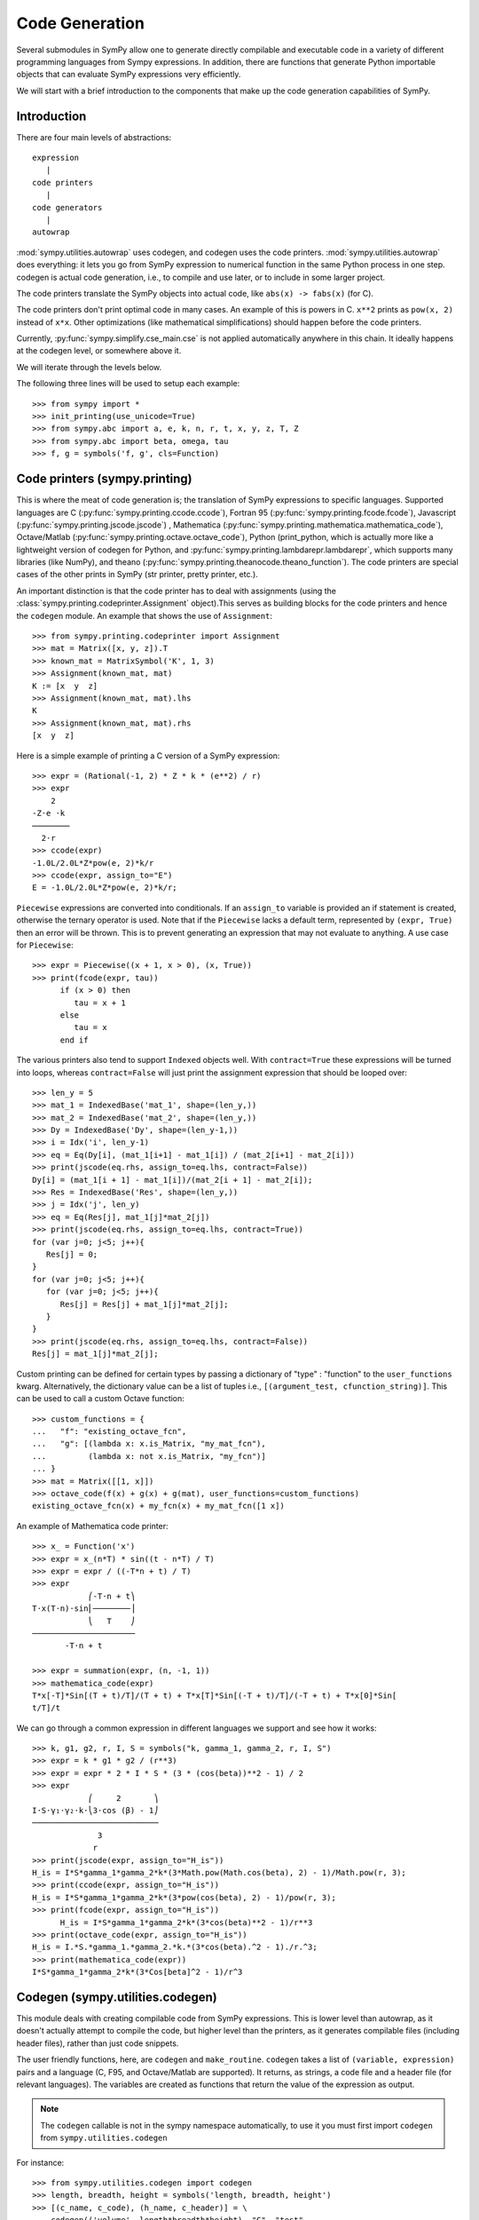 ===============
Code Generation
===============

Several submodules in SymPy allow one to generate directly compilable and
executable code in a variety of different programming languages from Sympy
expressions. In addition, there are functions that generate Python importable
objects that can evaluate SymPy expressions very efficiently.

We will start with a brief introduction to the components that make up the code
generation capabilities of SymPy.

Introduction
------------

There are four main levels of abstractions::

   expression
      |
   code printers
      |
   code generators
      |
   autowrap

:mod:`sympy.utilities.autowrap` uses codegen, and codegen uses the code
printers. :mod:`sympy.utilities.autowrap` does everything: it lets you go
from SymPy expression to numerical function in the same Python process in one
step. codegen is actual code generation, i.e., to compile and use later, or to
include in some larger project.

The code printers translate the SymPy objects into actual code, like ``abs(x)
-> fabs(x)`` (for C).

The code printers don't print optimal code in many cases. An example of this is
powers in C. ``x**2`` prints as ``pow(x, 2)`` instead of ``x*x``.  Other
optimizations (like mathematical simplifications) should happen before the code
printers.

Currently, :py:func:`sympy.simplify.cse_main.cse` is not applied automatically anywhere in this
chain. It ideally happens at the codegen level, or somewhere above it.

We will iterate through the levels below.

The following three lines will be used to setup each example::

    >>> from sympy import *
    >>> init_printing(use_unicode=True)
    >>> from sympy.abc import a, e, k, n, r, t, x, y, z, T, Z
    >>> from sympy.abc import beta, omega, tau
    >>> f, g = symbols('f, g', cls=Function)

Code printers (sympy.printing)
------------------------------

This is where the meat of code generation is; the translation of SymPy
expressions to specific languages. Supported languages are C
(:py:func:`sympy.printing.ccode.ccode`), Fortran 95
(:py:func:`sympy.printing.fcode.fcode`), Javascript
(:py:func:`sympy.printing.jscode.jscode`) , Mathematica
(:py:func:`sympy.printing.mathematica.mathematica_code`), Octave/Matlab
(:py:func:`sympy.printing.octave.octave_code`), Python (print_python, which is
actually more like a lightweight version of codegen for Python, and
:py:func:`sympy.printing.lambdarepr.lambdarepr`, which supports many libraries
(like NumPy), and theano
(:py:func:`sympy.printing.theanocode.theano_function`). The code printers are
special cases of the other prints in SymPy (str printer, pretty printer, etc.).

An important distinction is that the code printer has to deal with assignments
(using the :class:`sympy.printing.codeprinter.Assignment` object).This serves as
building blocks for the code printers and hence the ``codegen`` module.  An
example that shows the use of ``Assignment``::

    >>> from sympy.printing.codeprinter import Assignment
    >>> mat = Matrix([x, y, z]).T
    >>> known_mat = MatrixSymbol('K', 1, 3)
    >>> Assignment(known_mat, mat)
    K := [x  y  z]
    >>> Assignment(known_mat, mat).lhs
    K
    >>> Assignment(known_mat, mat).rhs
    [x  y  z]

Here is a simple example of printing a C version of a SymPy expression::

    >>> expr = (Rational(-1, 2) * Z * k * (e**2) / r)
    >>> expr
        2
    -Z⋅e ⋅k
    ────────
      2⋅r
    >>> ccode(expr)
    -1.0L/2.0L*Z*pow(e, 2)*k/r
    >>> ccode(expr, assign_to="E")
    E = -1.0L/2.0L*Z*pow(e, 2)*k/r;

``Piecewise`` expressions are converted into conditionals. If an ``assign_to``
variable is provided an if statement is created, otherwise the ternary operator
is used. Note that if the ``Piecewise`` lacks a default term, represented by
``(expr, True)`` then an error will be thrown.  This is to prevent generating
an expression that may not evaluate to anything. A use case for ``Piecewise``::

    >>> expr = Piecewise((x + 1, x > 0), (x, True))
    >>> print(fcode(expr, tau))
          if (x > 0) then
             tau = x + 1
          else
             tau = x
          end if

The various printers also tend to support ``Indexed`` objects well. With
``contract=True`` these expressions will be turned into loops, whereas
``contract=False`` will just print the assignment expression that should be
looped over::

    >>> len_y = 5
    >>> mat_1 = IndexedBase('mat_1', shape=(len_y,))
    >>> mat_2 = IndexedBase('mat_2', shape=(len_y,))
    >>> Dy = IndexedBase('Dy', shape=(len_y-1,))
    >>> i = Idx('i', len_y-1)
    >>> eq = Eq(Dy[i], (mat_1[i+1] - mat_1[i]) / (mat_2[i+1] - mat_2[i]))
    >>> print(jscode(eq.rhs, assign_to=eq.lhs, contract=False))
    Dy[i] = (mat_1[i + 1] - mat_1[i])/(mat_2[i + 1] - mat_2[i]);
    >>> Res = IndexedBase('Res', shape=(len_y,))
    >>> j = Idx('j', len_y)
    >>> eq = Eq(Res[j], mat_1[j]*mat_2[j])
    >>> print(jscode(eq.rhs, assign_to=eq.lhs, contract=True))
    for (var j=0; j<5; j++){
       Res[j] = 0;
    }
    for (var j=0; j<5; j++){
       for (var j=0; j<5; j++){
          Res[j] = Res[j] + mat_1[j]*mat_2[j];
       }
    }
    >>> print(jscode(eq.rhs, assign_to=eq.lhs, contract=False))
    Res[j] = mat_1[j]*mat_2[j];


Custom printing can be defined for certain types by passing a dictionary of
"type" : "function" to the ``user_functions`` kwarg. Alternatively, the
dictionary value can be a list of tuples i.e., ``[(argument_test,
cfunction_string)]``. This can be used to call a custom Octave function::

    >>> custom_functions = {
    ...   "f": "existing_octave_fcn",
    ...   "g": [(lambda x: x.is_Matrix, "my_mat_fcn"),
    ...         (lambda x: not x.is_Matrix, "my_fcn")]
    ... }
    >>> mat = Matrix([[1, x]])
    >>> octave_code(f(x) + g(x) + g(mat), user_functions=custom_functions)
    existing_octave_fcn(x) + my_fcn(x) + my_mat_fcn([1 x])

An example of Mathematica code printer::

    >>> x_ = Function('x')
    >>> expr = x_(n*T) * sin((t - n*T) / T)
    >>> expr = expr / ((-T*n + t) / T)
    >>> expr
                ⎛-T⋅n + t⎞
    T⋅x(T⋅n)⋅sin⎜────────⎟
                ⎝   T    ⎠
    ──────────────────────
           -T⋅n + t

    >>> expr = summation(expr, (n, -1, 1))
    >>> mathematica_code(expr)
    T*x[-T]*Sin[(T + t)/T]/(T + t) + T*x[T]*Sin[(-T + t)/T]/(-T + t) + T*x[0]*Sin[
    t/T]/t

We can go through a common expression in different languages we support and see
how it works::

    >>> k, g1, g2, r, I, S = symbols("k, gamma_1, gamma_2, r, I, S")
    >>> expr = k * g1 * g2 / (r**3)
    >>> expr = expr * 2 * I * S * (3 * (cos(beta))**2 - 1) / 2
    >>> expr
                ⎛     2       ⎞
    I⋅S⋅γ₁⋅γ₂⋅k⋅⎝3⋅cos (β) - 1⎠
    ───────────────────────────
                  3            
                 r             
    >>> print(jscode(expr, assign_to="H_is"))
    H_is = I*S*gamma_1*gamma_2*k*(3*Math.pow(Math.cos(beta), 2) - 1)/Math.pow(r, 3);
    >>> print(ccode(expr, assign_to="H_is"))
    H_is = I*S*gamma_1*gamma_2*k*(3*pow(cos(beta), 2) - 1)/pow(r, 3);
    >>> print(fcode(expr, assign_to="H_is"))
          H_is = I*S*gamma_1*gamma_2*k*(3*cos(beta)**2 - 1)/r**3
    >>> print(octave_code(expr, assign_to="H_is"))
    H_is = I.*S.*gamma_1.*gamma_2.*k.*(3*cos(beta).^2 - 1)./r.^3;
    >>> print(mathematica_code(expr))
    I*S*gamma_1*gamma_2*k*(3*Cos[beta]^2 - 1)/r^3

Codegen (sympy.utilities.codegen)
---------------------------------

This module deals with creating compilable code from SymPy expressions. This is
lower level than autowrap, as it doesn't actually attempt to compile the code,
but higher level than the printers, as it generates compilable files (including
header files), rather than just code snippets.

The user friendly functions, here, are ``codegen`` and ``make_routine``.
``codegen`` takes a list of ``(variable, expression)`` pairs and a language (C,
F95, and Octave/Matlab are supported). It returns, as strings, a code file and
a header file (for relevant languages). The variables are created as functions
that return the value of the expression as output.

.. note:: The ``codegen`` callable is not in the sympy namespace automatically,
   to use it you must first import ``codegen`` from ``sympy.utilities.codegen``

For instance::

    >>> from sympy.utilities.codegen import codegen
    >>> length, breadth, height = symbols('length, breadth, height')
    >>> [(c_name, c_code), (h_name, c_header)] = \
    ... codegen(('volume', length*breadth*height), "C", "test",
    ...         header=False, empty=False)
    >>> print(c_name)
    test.c
    >>> print(c_code)
    #include "test.h"
    #include <math.h>
    double volume(double breadth, double height, double length) {
       double volume_result;
       volume_result = breadth*height*length;
       return volume_result;
    }
    >>> print(h_name)
    test.h
    >>> print(c_header)
    #ifndef PROJECT__TEST__H
    #define PROJECT__TEST__H
    double volume(double breadth, double height, double length);
    #endif

Various flags to ``codegen`` let you modify things. The project name for
preprocessor instructions can be varied using ``project``. Variables listed as
global variables in arg ``global_vars`` will not show up as function arguments.

``language`` is a case-insensitive string that indicates the source code
language. Currently, ``C``, ``F95`` and ``Octave`` are supported. ``Octave``
generates code compatible with both Octave and Matlab.

``header`` when True, a header is written on top of each source file. ``empty``
when True, empty lines are used to structure the code. With
``argument_sequence`` a sequence of arguments for the routine can be defined in
a preferred order.

``prefix`` defines a prefix for the names of the files that contain the source
code.  If omitted, the name of the first name_expr tuple is used.

``to_files`` when True, the code will be written to one or more files with the
given prefix.

Here is an example::

    >>> [(f_name, f_code), header] = codegen(("volume", length*breadth*height),
    ...     "F95", header=True, empty=False, argument_sequence=(breadth, length),
    ...     global_vars=(height,))
    >>> print(f_code)
    !******************************************************************************
    !*                    Code generated with sympy 0.7.7.dev                     *
    !*                                                                            *
    !*              See http://www.sympy.org/ for more information.               *
    !*                                                                            *
    !*                       This file is part of 'project'                       *
    !******************************************************************************
    REAL*8 function volume(breadth, length)
    implicit none
    REAL*8, intent(in) :: breadth
    REAL*8, intent(in) :: length
    volume = breadth*height*length
    end function

The method ``make_routine`` creates a ``Routine`` object, which represents an
evaluation routine for a set of expressions. This is only good for internal use
by the CodeGen objects, as an intermediate representation from SymPy expression
to generated code.  It is not recommended to make a ``Routine`` object
yourself. You should instead use ``make_routine`` method. ``make_routine`` in
turn calls the ``routine`` method of the CodeGen object depending upon the
language of choice. This creates the internal objects representing assignments
and so on, and creates the ``Routine`` class with them.

The various codegen objects such as ``Routine`` and ``Variable`` aren't SymPy
objects (they don't subclass from Basic).

For example::

    >>> from sympy.utilities.codegen import make_routine
    >>> from sympy.physics.hydrogen import R_nl
    >>> expr = R_nl(3, y, x, 6)
    >>> routine = make_routine('my_routine', expr)
    >>> [arg.result_var for arg in routine.results]   # doctest: +SKIP
    [result₅₁₄₂₃₄₁₆₈₁₃₉₇₇₁₉₄₂₈]
    >>> [arg.expr for arg in routine.results]
    ⎡                ___________                                           ⎤
    ⎢          y    ╱ (-y + 2)!   -2⋅x                                     ⎥
    ⎢4⋅√6⋅(4⋅x) ⋅  ╱  ───────── ⋅ℯ    ⋅assoc_laguerre(-y + 2, 2⋅y + 1, 4⋅x)⎥
    ⎢            ╲╱    (y + 3)!                                            ⎥
    ⎢──────────────────────────────────────────────────────────────────────⎥
    ⎣                                  3                                   ⎦
    >>> [arg.name for arg in routine.arguments]
    [x, y]

Another more complicated example with a mixture of specified and
automatically-assigned names.  Also has Matrix output::

    >>> routine = make_routine('fcn', [x*y, Eq(a, 1), Eq(r, x + r), Matrix([[x, 2]])])
    >>> [arg.result_var for arg in routine.results]   # doctest: +SKIP
    [result_5397460570204848505]
    >>> [arg.expr for arg in routine.results]
    [x⋅y]
    >>> [arg.name for arg in routine.arguments]   # doctest: +SKIP
    [x, y, a, r, out_8598435338387848786]

We can examine the various arguments more closely::

    >>> from sympy.utilities.codegen import (InputArgument, OutputArgument,
    ...                                      InOutArgument)
    >>> [a.name for a in routine.arguments if isinstance(a, InputArgument)]
    [x, y]

    >>> [a.name for a in routine.arguments if isinstance(a, OutputArgument)]  # doctest: +SKIP
    [a, out_8598435338387848786]
    >>> [a.expr for a in routine.arguments if isinstance(a, OutputArgument)]
    [1, [x  2]]

    >>> [a.name for a in routine.arguments if isinstance(a, InOutArgument)]
    [r]
    >>> [a.expr for a in routine.arguments if isinstance(a, InOutArgument)]
    [r + x]

Autowrap
--------

Autowrap automatically generates code, writes it to disk, compiles it, and
imports it into the current session. Main functions of this module are
``autowrap``, ``binary_function``, and ``ufuncify``.

It also automatically converts expressions containing ``Indexed`` objects into
summations. The classes IndexedBase, Indexed and Idx represent a matrix element
M[i, j]. See :ref:`tensor_module` for more on this.  ``autowrap`` creates a
wrapper using f2py or Cython and creates a numerical function.

.. note:: The ``autowrap`` callable is not in the sympy namespace automatically,
   to use it you must first import ``autowrap`` from ``sympy.utilities.autowrap``

The callable returned from autowrap() is a binary Python function, not a SymPy
object. For example::

    >>> from sympy.utilities.autowrap import autowrap
    >>> expr = ((x - y + z)**(13)).expand()
    >>> binary_func = autowrap(expr)    # doctest: +SKIP
    >>> binary_func(1, 4, 2)    # doctest: +SKIP
    -1.0

The various flags available with autowrap() help to modify the services
provided by the method. The argument ``tempdir`` tells autowrap to compile the
code in a specific directory, and leave the files intact when finished. For
instance::

    >>> from sympy.utilities.autowrap import autowrap
    >>> from sympy.physics.qho_1d import psi_n
    >>> x_ = IndexedBase('x')
    >>> y_ = IndexedBase('y')
    >>> m = symbols('m', integer=True)
    >>> i = Idx('i', m)
    >>> qho = autowrap(Eq(y_[i], psi_n(0, x_[i], m, omega)), tempdir='/tmp')  # doctest: +SKIP

Checking the Fortran source code in the directory specified reveals this::

    subroutine autofunc(m, omega, x, y)
    implicit none
    INTEGER*4, intent(in) :: m
    REAL*8, intent(in) :: omega
    REAL*8, intent(in), dimension(1:m) :: x
    REAL*8, intent(out), dimension(1:m) :: y
    INTEGER*4 :: i

    REAL*8, parameter :: hbar = 1.05457162d-34
    REAL*8, parameter :: pi = 3.14159265358979d0
    do i = 1, m
       y(i) = (m*omega)**(1.0d0/4.0d0)*exp(-4.74126166983329d+33*m*omega*x(i &
             )**2)/(hbar**(1.0d0/4.0d0)*pi**(1.0d0/4.0d0))
    end do

    end subroutine

Using the argument ``args`` along with it changes argument sequence::

    >>> eq = Eq(y_[i], psi_n(0, x_[i], m, omega))
    >>> qho = autowrap(eq, tempdir='/tmp', args=[y, x, m, omega])  # doctest: +SKIP

yields::

    subroutine autofunc(y, x, m, omega)
    implicit none
    INTEGER*4, intent(in) :: m
    REAL*8, intent(in) :: omega
    REAL*8, intent(out), dimension(1:m) :: y
    REAL*8, intent(in), dimension(1:m) :: x
    INTEGER*4 :: i

    REAL*8, parameter :: hbar = 1.05457162d-34
    REAL*8, parameter :: pi = 3.14159265358979d0
    do i = 1, m
       y(i) = (m*omega)**(1.0d0/4.0d0)*exp(-4.74126166983329d+33*m*omega*x(i &
             )**2)/(hbar**(1.0d0/4.0d0)*pi**(1.0d0/4.0d0))
    end do

    end subroutine

The argument ``verbose`` is boolean, optional and if True, autowrap will not
mute the command line backends. This can be helpful for debugging.

The argument ``language`` and ``backend`` are used to change defaults:
``Fortran`` and ``f2py`` to ``C`` and ``Cython``. The argument helpers is used
to define auxiliary expressions needed for the main expression. If the main
expression needs to call a specialized function it should be put in the
``helpers`` iterable. Autowrap will then make sure that the compiled main
expression can link to the helper routine. Items should be tuples with
``(<function_name>, <sympy_expression>, <arguments>)``. It is mandatory to
supply an argument sequence to helper routines.

Another method available at the ``autowrap`` level is ``binary_function``. It
returns a sympy function. The advantage is that we can have very fast functions
as compared to SymPy speeds. This is because we will be using compiled
functions with Sympy attributes and methods. An illustration::

    >>> from sympy.utilities.autowrap import binary_function
    >>> from sympy.physics.hydrogen import R_nl
    >>> psi_nl = R_nl(1, 0, a, r)
    >>> f = binary_function('f', psi_nl)    # doctest: +SKIP
    >>> f(a, r).evalf(3, subs={a: 1, r: 2})  # doctest: +SKIP
    0.766

.. _ufuncify_method:

While NumPy operations are very efficient for vectorized data but they
sometimes incur unnecessary costs when chained together. 
Consider the following operation

    >>> x = get_numpy_array(...) # doctest: +SKIP
    >>> y = sin(x) / x

The operators ``sin`` and ``/`` call routines that execute tight for loops in
``C``. The resulting computation looks something like this

.. code:: c

    for(int i = 0; i < n; i++)
    {
        temp[i] = sin(x[i]);
    }
    for(int i = i; i < n; i++)
    {
        y[i] = temp[i] / x[i];
    }

This is slightly sub-optimal because

1.  We allocate an extra ``temp`` array
2.  We walk over ``x`` memory twice when once would have been sufficient

A better solution would fuse both element-wise operations into a single for loop

.. code:: c

    for(int i = i; i < n; i++)
    {
        y[i] = sin(x[i]) / x[i];
    }

Statically compiled projects like NumPy are unable to take advantage of such
optimizations. Fortunately, SymPy is able to generate efficient low-level C
or Fortran code. It can then depend on projects like ``Cython`` or ``f2py`` to
compile and reconnect that code back up to Python. Fortunately this process is
well automated and a SymPy user wishing to make use of this code generation
should call the ``ufuncify`` function. 

``ufuncify`` is the third method available with Autowrap module. It basically 
implies 'Universal functions' and follows an ideology set by Numpy. The main 
point of ufuncify as compared to autowrap is that it allows arrays as arguments 
and can operate in an element-by-element fashion. The core operation done 
element-wise is in accordance to Numpy's array broadcasting rules. See `this
<http://docs.scipy.org/doc/numpy/reference/ufuncs.html>`_ for more.

    >>> from sympy import *
    >>> from sympy.abc import x
    >>> expr = sin(x)/x

    >>> from sympy.utilities.autowrap import ufuncify
    >>> f = ufuncify([x], expr)

This function ``f`` consumes and returns a NumPy array. Generally ``ufuncify``
performs at least as well as ``lambdify``. If the expression is complicated
then ``ufuncify`` often significantly outperforms the NumPy backed solution.
Jensen has a good `blog post <http://ojensen.wordpress.com/2010/08/10/fast-ufunc-ish-hydrogen-solutions/>`_ on this topic.

Let us see an example for some quantitative analysis::

    >>> from sympy.physics.hydrogen import R_nl
    >>> expr = R_nl(3, 1, x, 6)
    >>> expr
                    -2⋅x
    8⋅x⋅(-4⋅x + 4)⋅ℯ
    ────────────────────
             3

The lambdify function translates SymPy expressions into Python functions,
leveraging a variety of numerical libraries. By default lambdify relies on
implementations in the ``math`` standard library. Naturally, Raw Python is
faster than Sympy. However it also supports ``mpmath`` and most notably,
``numpy``. Using the numpy library gives the generated function access to
powerful vectorized ufuncs that are backed by compiled C code.

Let us compare the speeds::

    >>> from sympy.utilities.autowrap import ufuncify
    >>> from sympy.utilities.lambdify import lambdify
    >>> fn_numpy = lambdify(x, expr, 'numpy')   # doctest: +SKIP
    >>> fn_fortran = ufuncify([x], expr, backend='f2py')    # doctest: +SKIP
    >>> from numpy import linspace  # doctest: +SKIP
    >>> xx = linspace(0, 1, 5)  # doctest: +SKIP
    >>> fn_numpy(xx)    # doctest: +SKIP
    [ 0.          1.21306132  0.98101184  0.44626032  0.        ]
    >>> fn_fortran(xx)  # doctest: +SKIP
    [ 0.          1.21306132  0.98101184  0.44626032  0.        ]
    >>> import timeit
    >>> timeit.timeit('fn_numpy(xx)', 'from __main__ import fn_numpy, xx', number=10000)    # doctest: +SKIP
    0.18891601900395472
    >>> timeit.timeit('fn_fortran(xx)', 'from __main__ import fn_fortran, xx', number=10000)    # doctest: +SKIP
    0.004707066000264604

The options available with ufuncify are more or less the same as those
available with ``autowrap``.

There are other facilities available with Sympy to do efficient numeric 
computation. See :ref:`this<numeric_computation>` page for a comparison among them.
